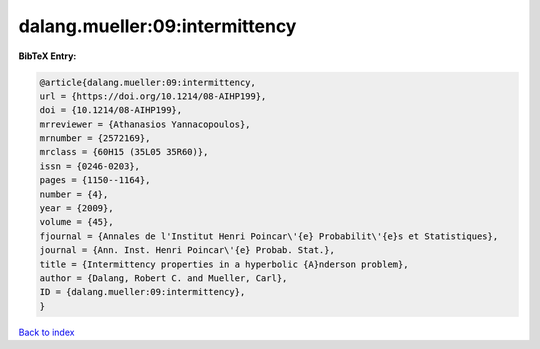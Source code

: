 dalang.mueller:09:intermittency
===============================

.. :cite:t:`dalang.mueller:09:intermittency`

.. bibliography:: ../../All.bib

**BibTeX Entry:**

.. code-block:: bibtex

   @article{dalang.mueller:09:intermittency,
   url = {https://doi.org/10.1214/08-AIHP199},
   doi = {10.1214/08-AIHP199},
   mrreviewer = {Athanasios Yannacopoulos},
   mrnumber = {2572169},
   mrclass = {60H15 (35L05 35R60)},
   issn = {0246-0203},
   pages = {1150--1164},
   number = {4},
   year = {2009},
   volume = {45},
   fjournal = {Annales de l'Institut Henri Poincar\'{e} Probabilit\'{e}s et Statistiques},
   journal = {Ann. Inst. Henri Poincar\'{e} Probab. Stat.},
   title = {Intermittency properties in a hyperbolic {A}nderson problem},
   author = {Dalang, Robert C. and Mueller, Carl},
   ID = {dalang.mueller:09:intermittency},
   }

`Back to index <../index>`_
